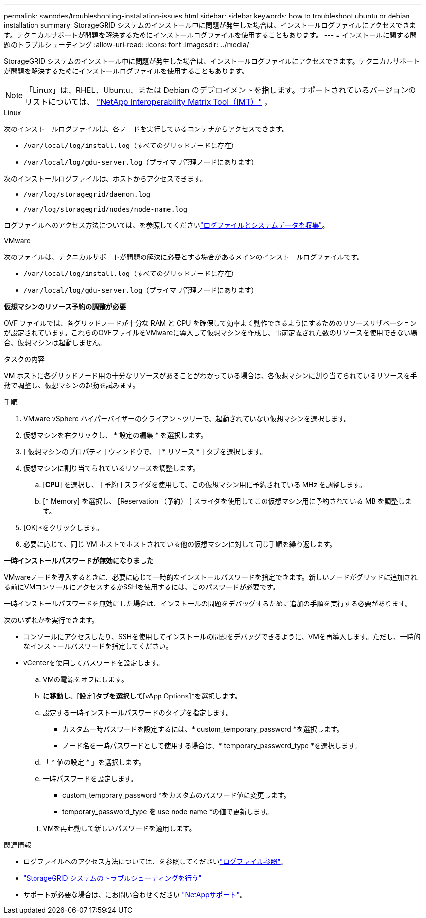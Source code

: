 ---
permalink: swnodes/troubleshooting-installation-issues.html 
sidebar: sidebar 
keywords: how to troubleshoot ubuntu or debian installation 
summary: StorageGRID システムのインストール中に問題が発生した場合は、インストールログファイルにアクセスできます。テクニカルサポートが問題を解決するためにインストールログファイルを使用することもあります。 
---
= インストールに関する問題のトラブルシューティング
:allow-uri-read: 
:icons: font
:imagesdir: ../media/


[role="lead"]
StorageGRID システムのインストール中に問題が発生した場合は、インストールログファイルにアクセスできます。テクニカルサポートが問題を解決するためにインストールログファイルを使用することもあります。


NOTE: 「Linux」は、RHEL、Ubuntu、または Debian のデプロイメントを指します。サポートされているバージョンのリストについては、 https://imt.netapp.com/matrix/#welcome["NetApp Interoperability Matrix Tool（IMT）"^] 。

[role="tabbed-block"]
====
.Linux
--
次のインストールログファイルは、各ノードを実行しているコンテナからアクセスできます。

* `/var/local/log/install.log`（すべてのグリッドノードに存在）
* `/var/local/log/gdu-server.log`（プライマリ管理ノードにあります）


次のインストールログファイルは、ホストからアクセスできます。

* `/var/log/storagegrid/daemon.log`
* `/var/log/storagegrid/nodes/node-name.log`


ログファイルへのアクセス方法については、を参照してくださいlink:../monitor/collecting-log-files-and-system-data.html["ログファイルとシステムデータを収集"]。

--
.VMware
--
次のファイルは、テクニカルサポートが問題の解決に必要とする場合があるメインのインストールログファイルです。

* `/var/local/log/install.log`（すべてのグリッドノードに存在）
* `/var/local/log/gdu-server.log`（プライマリ管理ノードにあります）


*仮想マシンのリソース予約の調整が必要*

OVF ファイルでは、各グリッドノードが十分な RAM と CPU を確保して効率よく動作できるようにするためのリソースリザベーションが設定されています。これらのOVFファイルをVMwareに導入して仮想マシンを作成し、事前定義された数のリソースを使用できない場合、仮想マシンは起動しません。

.タスクの内容
VM ホストに各グリッドノード用の十分なリソースがあることがわかっている場合は、各仮想マシンに割り当てられているリソースを手動で調整し、仮想マシンの起動を試みます。

.手順
. VMware vSphere ハイパーバイザーのクライアントツリーで、起動されていない仮想マシンを選択します。
. 仮想マシンを右クリックし、 * 設定の編集 * を選択します。
. [ 仮想マシンのプロパティ ] ウィンドウで、 [ * リソース * ] タブを選択します。
. 仮想マシンに割り当てられているリソースを調整します。
+
.. [*CPU*] を選択し、 [ 予約 ] スライダを使用して、この仮想マシン用に予約されている MHz を調整します。
.. [* Memory] を選択し、 [Reservation （予約） ] スライダを使用してこの仮想マシン用に予約されている MB を調整します。


. [OK]*をクリックします。
. 必要に応じて、同じ VM ホストでホストされている他の仮想マシンに対して同じ手順を繰り返します。


*一時インストールパスワードが無効になりました*

VMwareノードを導入するときに、必要に応じて一時的なインストールパスワードを指定できます。新しいノードがグリッドに追加される前にVMコンソールにアクセスするかSSHを使用するには、このパスワードが必要です。

一時インストールパスワードを無効にした場合は、インストールの問題をデバッグするために追加の手順を実行する必要があります。

次のいずれかを実行できます。

* コンソールにアクセスしたり、SSHを使用してインストールの問題をデバッグできるように、VMを再導入します。ただし、一時的なインストールパスワードを指定してください。
* vCenterを使用してパスワードを設定します。
+
.. VMの電源をオフにします。
.. [VM]*に移動し、*[設定]*タブを選択して*[vApp Options]*を選択します。
.. 設定する一時インストールパスワードのタイプを指定します。
+
*** カスタム一時パスワードを設定するには、* custom_temporary_password *を選択します。
*** ノード名を一時パスワードとして使用する場合は、* temporary_password_type *を選択します。


.. 「 * 値の設定 * 」を選択します。
.. 一時パスワードを設定します。
+
*** custom_temporary_password *をカスタムのパスワード値に変更します。
*** temporary_password_type *を* use node name *の値で更新します。


.. VMを再起動して新しいパスワードを適用します。




--
====
.関連情報
* ログファイルへのアクセス方法については、を参照してくださいlink:../monitor/logs-files-reference.html["ログファイル参照"]。
* link:../troubleshoot/index.html["StorageGRID システムのトラブルシューティングを行う"]
* サポートが必要な場合は、にお問い合わせください https://mysupport.netapp.com/site/global/dashboard["NetAppサポート"^]。

